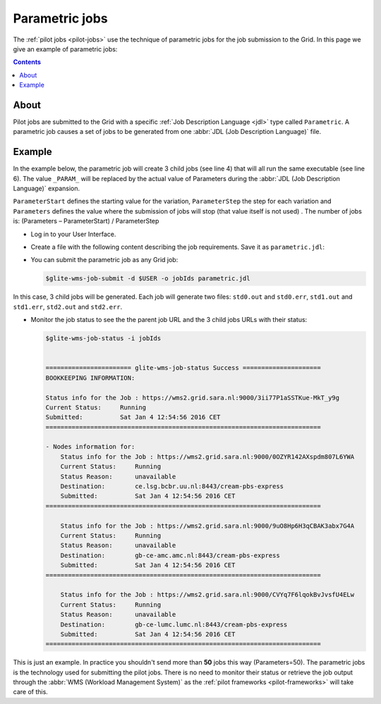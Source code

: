 
.. _parametric-jobs:

***************
Parametric jobs
***************

The :ref:`pilot jobs <pilot-jobs>` use the technique of parametric jobs for the job submission to the Grid. In this page we give an example of parametric jobs:

.. contents:: 
    :depth: 4

=====
About
=====

Pilot jobs are submitted to the Grid with a specific :ref:`Job Description Language <jdl>` type called ``Parametric``. A parametric job causes a set of jobs to be generated from one :abbr:`JDL (Job Description Language)` file.


=======
Example
=======

In the example below, the parametric job will create 3 child jobs (see line 4) that will all run the same executable (see line 6). The value ``_PARAM_`` will be replaced by the actual value of Parameters during the :abbr:`JDL (Job Description Language)` expansion.

``ParameterStart`` defines the starting value for the variation, ``ParameterStep`` the step for each variation and ``Parameters`` defines the value where the submission of jobs will stop (that value itself is not used) . The number of jobs is: 
(Parameters – ParameterStart) / ParameterStep 

* Log in to your User Interface. 
* Create a file with the following content describing the job requirements. Save it as ``parametric.jdl``: 

  .. code-block:: cfg
	:linenos:
	
	JobType = "Parametric";
	ParameterStart=0;
	ParameterStep=1;
	Parameters=3;
	
	Executable = "/bin/hostname";
	Arguments = "-f";
	StdOutput = "std_PARAM_.out";
	StdError = "std_PARAM_.err";
	OutputSandbox = {"std_PARAM_.out","std_PARAM_.err"}; 


* You can submit the parametric job as any Grid job:

  .. code-block:: console

     $glite-wms-job-submit -d $USER -o jobIds parametric.jdl
	
In this case, 3 child jobs will be generated. Each job will generate two files: ``std0.out`` and ``std0.err``, ``std1.out`` and ``std1.err``, ``std2.out`` and ``std2.err``.	

* Monitor the job status to see the the parent job URL and the 3 child jobs URLs with their status:

  .. code-block:: console

     $glite-wms-job-status -i jobIds


     ======================= glite-wms-job-status Success =====================
     BOOKKEEPING INFORMATION:
     
     Status info for the Job : https://wms2.grid.sara.nl:9000/3ii77P1aSSTKue-MkT_y9g
     Current Status:     Running
     Submitted:          Sat Jan 4 12:54:56 2016 CET
     ==========================================================================
    
     - Nodes information for:
         Status info for the Job : https://wms2.grid.sara.nl:9000/0OZYR142AXspdm807L6YWA
         Current Status:     Running
         Status Reason:      unavailable
         Destination:        ce.lsg.bcbr.uu.nl:8443/cream-pbs-express
         Submitted:          Sat Jan 4 12:54:56 2016 CET
     ==========================================================================
     
         Status info for the Job : https://wms2.grid.sara.nl:9000/9uO8Hp6H3qCBAK3abx7G4A
         Current Status:     Running
         Status Reason:      unavailable
         Destination:        gb-ce-amc.amc.nl:8443/cream-pbs-express
         Submitted:          Sat Jan 4 12:54:56 2016 CET
     ==========================================================================
     
         Status info for the Job : https://wms2.grid.sara.nl:9000/CVYq7F6lqokBvJvsfU4ELw
         Current Status:     Running
         Status Reason:      unavailable
         Destination:        gb-ce-lumc.lumc.nl:8443/cream-pbs-express
         Submitted:          Sat Jan 4 12:54:56 2016 CET
     ==========================================================================
    
This is just an example. In practice you shouldn't send more than **50** jobs this way (Parameters=50). The parametric jobs is the technology used for submitting the pilot jobs. There is no need to monitor their status or retrieve the job output through the :abbr:`WMS (Workload Management System)` as the :ref:`pilot frameworks <pilot-frameworks>` will take care of this.

